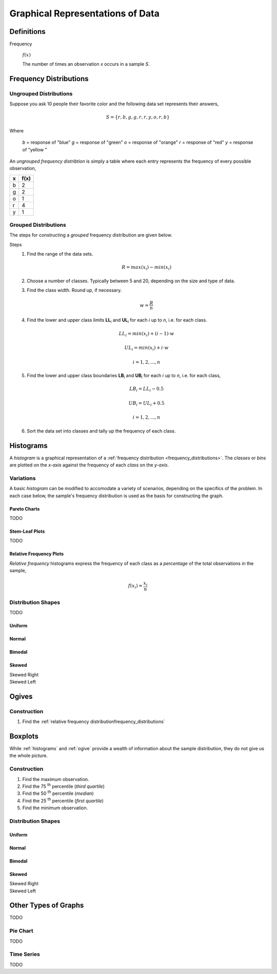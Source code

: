 .. _graphical_representations_of_data:

=================================
Graphical Representations of Data
=================================

Definitions
===========

.. _frequency:

Frequency

    :math:`f(x)`

    The number of times an observation *x* occurs in a sample *S*.  

.. _frequency_distributions:

Frequency Distributions
=======================

.. _ungrouped_frequency_distributions:

Ungrouped Distributions
-----------------------

Suppose you ask 10 people their favorite color and the following data set represents their answers,

.. math:: 
    S = \{ r, b, g, g, r, r, y, o, r, b \}

Where 

    *b* = response of "blue"
    *g* = response of "green"
    *o* = response of "orange"
    *r* = response of "red"
    *y* = response of "yellow "

An *ungrouped frequency distribtion* is simply a table where each entry represents the frequency of every possible observation,

+-----+-------+
|  x  |  f(x) |
+=====+=======+
|  b  |   2   |
+-----+-------+
|  g  |   2   |
+-----+-------+
|  o  |   1   |
+-----+-------+
|  r  |   4   |
+-----+-------+
|  y  |   1   |
+-----+-------+

.. _grouped_frequency_distributions:

Grouped Distributions
---------------------

The steps for constructing a *grouped* frequency distribution are given below. 

Steps 
    1. Find the range of the data sets. 
 
        .. math::
            R = max(x_i) - min(x_i)
    
    2. Choose a number of classes. Typically between 5  and 20, depending on the size and type of data.
    3. Find the class width. Round up, if necessary.

        .. math::
            w = \frac{R}{n}

    4. Find the lower and upper class limits **LL**:sub:`i` and **UL**:sub:`i` for each *i* up to *n*, i.e. for each class. 

        .. math:: 
            LL_i = min(x_i) + (i-1) \cdot w
        
        .. math::
            UL_i = min(x_i) + i \cdot w
        
        .. math::
            i = 1, 2, ... , n

    5. Find the lower and upper class boundaries **LB**:sub:`i` and **UB**:sub:`i` for each *i* up to *n*, i.e. for each class, 

        .. math::
            LB_i = LL_i - 0.5
        
        .. math::
            UB_i = UL_i + 0.5

        .. math::
            i = 1, 2, ... , n

    6. Sort the data set into classes and tally up the frequency of each class.

.. _histograms:

Histograms
==========

A *histogram* is a graphical representation of a :ref:`frequency distribution <frequency_distributions>`. The *classes* or *bins* are plotted on the *x-axis* against the frequency of each *class* on the *y-axis*.

.. plot:: assets/plots/histograms/histogram_random.py

Variations
----------

A basic *histogram* can be modified to accomodate a variety of scenarios, depending on the specifics of the problem. In each case below, the sample's frequency distribution is used as the basis for constructing the graph.

.. _pareto_charts:

Pareto Charts
*************

TODO 

.. _stem_leaf_plots:

Stem-Leaf Plots
***************

TODO 

.. _relative_frequency_distribution:

Relative Frequency Plots
************************

*Relative frequency* histograms express the frequency of each class as a *percentage* of the total observations in the sample, 

.. math::
    f(x_i) = \frac{x_i}{n}


.. plot:: assets/plots/histograms/histogram_relative.py

Distribution Shapes
-------------------

TODO 

Uniform
*******

.. plot:: assets/plots/histograms/histogram_uniform.py

Normal
******

.. plot:: assets/plots/histograms/histogram_normal.py

Bimodal
*******

.. plot:: assets/plots/histograms/histogram_bimodal.py

Skewed
******

Skewed Right
    .. plot:: assets/plots/histograms/histogram_skewed_right.py

Skewed Left
    .. plot:: assets/plots/histograms/histogram_skewed_left.py

.. _ogives:

Ogives
======

.. plot:: assets/plots/histograms/histogram_and_ogive.py

Construction
------------

1. Find the :ref:`relative frequency distributionfrequency_distributions`

.. _boxplots:

Boxplots
========

While :ref:`histograms` and :ref:`ogive` provide a wealth of information about the sample distribution, they do not give us the whole picture. 

Construction
------------

1. Find the maximum observation.
2. Find the 75 :sup:`th` percentile (*third quartile*)
3. Find the 50 :sup:`th` percentile (*median*)
4. Find the 25 :sup:`th` percentile (*first quartile*)
5. Find the minimum observation.
   
Distribution Shapes
-------------------

Uniform
*******

.. plot:: assets/plots/boxplots/boxplot_uniform.py

Normal
******

.. plot:: assets/plots/boxplots/boxplot_normal.py

Bimodal
*******

.. plot:: assets/plots/boxplots/boxplot_bimodal.py

Skewed
******

Skewed Right
    .. plot:: assets/plots/boxplots/boxplot_skewed_right.py

Skewed Left
    .. plot:: assets/plots/boxplots/boxplot_skewed_left.py


Other Types of Graphs
=====================

TODO 

Pie Chart
---------

TODO 

Time Series
-----------

TODO 
